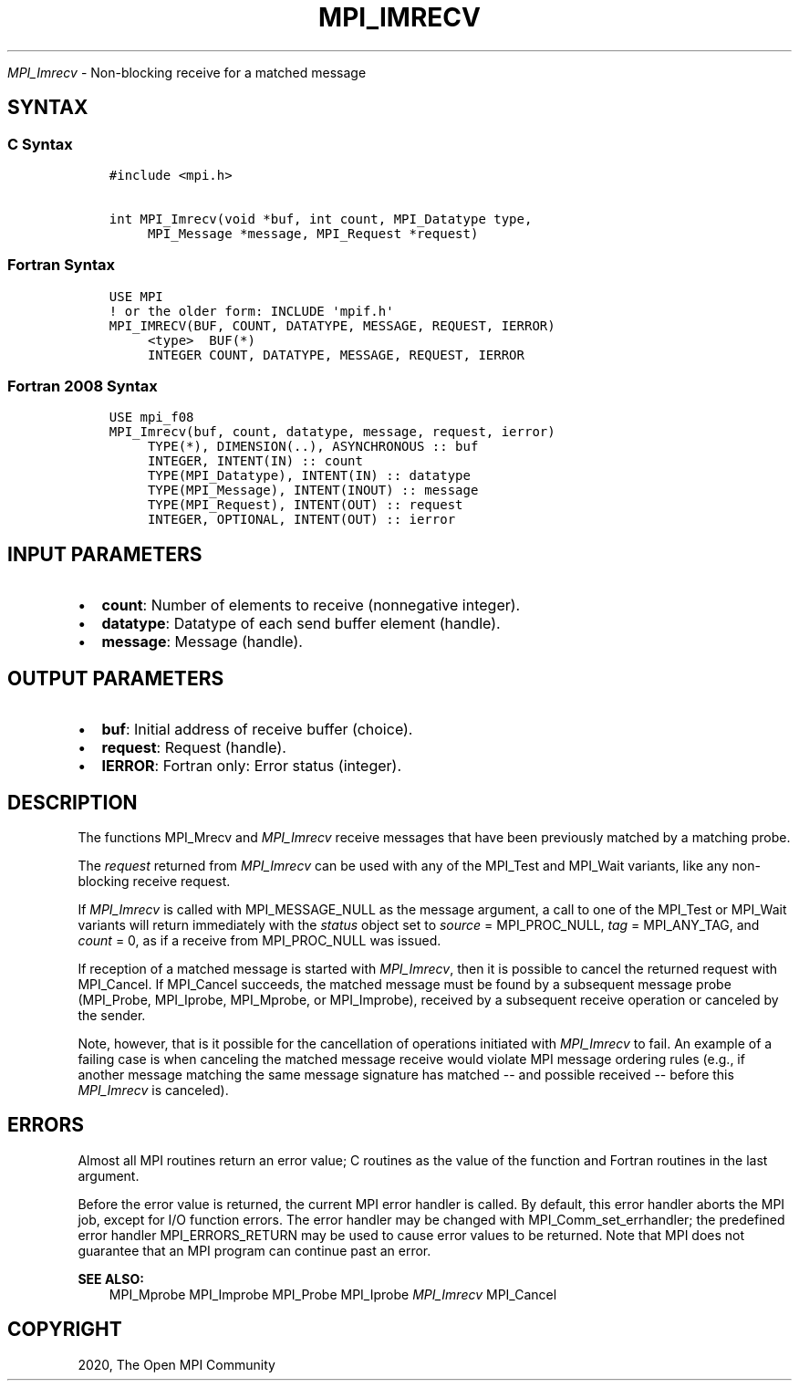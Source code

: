 .\" Man page generated from reStructuredText.
.
.TH "MPI_IMRECV" "3" "Feb 20, 2022" "" "Open MPI"
.
.nr rst2man-indent-level 0
.
.de1 rstReportMargin
\\$1 \\n[an-margin]
level \\n[rst2man-indent-level]
level margin: \\n[rst2man-indent\\n[rst2man-indent-level]]
-
\\n[rst2man-indent0]
\\n[rst2man-indent1]
\\n[rst2man-indent2]
..
.de1 INDENT
.\" .rstReportMargin pre:
. RS \\$1
. nr rst2man-indent\\n[rst2man-indent-level] \\n[an-margin]
. nr rst2man-indent-level +1
.\" .rstReportMargin post:
..
.de UNINDENT
. RE
.\" indent \\n[an-margin]
.\" old: \\n[rst2man-indent\\n[rst2man-indent-level]]
.nr rst2man-indent-level -1
.\" new: \\n[rst2man-indent\\n[rst2man-indent-level]]
.in \\n[rst2man-indent\\n[rst2man-indent-level]]u
..
.sp
\fI\%MPI_Imrecv\fP \- Non\-blocking receive for a matched message
.SH SYNTAX
.SS C Syntax
.INDENT 0.0
.INDENT 3.5
.sp
.nf
.ft C
#include <mpi.h>

int MPI_Imrecv(void *buf, int count, MPI_Datatype type,
     MPI_Message *message, MPI_Request *request)
.ft P
.fi
.UNINDENT
.UNINDENT
.SS Fortran Syntax
.INDENT 0.0
.INDENT 3.5
.sp
.nf
.ft C
USE MPI
! or the older form: INCLUDE \(aqmpif.h\(aq
MPI_IMRECV(BUF, COUNT, DATATYPE, MESSAGE, REQUEST, IERROR)
     <type>  BUF(*)
     INTEGER COUNT, DATATYPE, MESSAGE, REQUEST, IERROR
.ft P
.fi
.UNINDENT
.UNINDENT
.SS Fortran 2008 Syntax
.INDENT 0.0
.INDENT 3.5
.sp
.nf
.ft C
USE mpi_f08
MPI_Imrecv(buf, count, datatype, message, request, ierror)
     TYPE(*), DIMENSION(..), ASYNCHRONOUS :: buf
     INTEGER, INTENT(IN) :: count
     TYPE(MPI_Datatype), INTENT(IN) :: datatype
     TYPE(MPI_Message), INTENT(INOUT) :: message
     TYPE(MPI_Request), INTENT(OUT) :: request
     INTEGER, OPTIONAL, INTENT(OUT) :: ierror
.ft P
.fi
.UNINDENT
.UNINDENT
.SH INPUT PARAMETERS
.INDENT 0.0
.IP \(bu 2
\fBcount\fP: Number of elements to receive (nonnegative integer).
.IP \(bu 2
\fBdatatype\fP: Datatype of each send buffer element (handle).
.IP \(bu 2
\fBmessage\fP: Message (handle).
.UNINDENT
.SH OUTPUT PARAMETERS
.INDENT 0.0
.IP \(bu 2
\fBbuf\fP: Initial address of receive buffer (choice).
.IP \(bu 2
\fBrequest\fP: Request (handle).
.IP \(bu 2
\fBIERROR\fP: Fortran only: Error status (integer).
.UNINDENT
.SH DESCRIPTION
.sp
The functions MPI_Mrecv and \fI\%MPI_Imrecv\fP receive messages that have been
previously matched by a matching probe.
.sp
The \fIrequest\fP returned from \fI\%MPI_Imrecv\fP can be used with any of the
MPI_Test and MPI_Wait variants, like any non\-blocking receive request.
.sp
If \fI\%MPI_Imrecv\fP is called with MPI_MESSAGE_NULL as the message argument, a
call to one of the MPI_Test or MPI_Wait variants will return immediately
with the \fIstatus\fP object set to \fIsource\fP = MPI_PROC_NULL, \fItag\fP =
MPI_ANY_TAG, and \fIcount\fP = 0, as if a receive from MPI_PROC_NULL was
issued.
.sp
If reception of a matched message is started with \fI\%MPI_Imrecv\fP, then it is
possible to cancel the returned request with MPI_Cancel\&. If MPI_Cancel
succeeds, the matched message must be found by a subsequent message
probe (MPI_Probe, MPI_Iprobe, MPI_Mprobe, or MPI_Improbe), received by a
subsequent receive operation or canceled by the sender.
.sp
Note, however, that is it possible for the cancellation of operations
initiated with \fI\%MPI_Imrecv\fP to fail. An example of a failing case is when
canceling the matched message receive would violate MPI message ordering
rules (e.g., if another message matching the same message signature has
matched \-\- and possible received \-\- before this \fI\%MPI_Imrecv\fP is canceled).
.SH ERRORS
.sp
Almost all MPI routines return an error value; C routines as the value
of the function and Fortran routines in the last argument.
.sp
Before the error value is returned, the current MPI error handler is
called. By default, this error handler aborts the MPI job, except for
I/O function errors. The error handler may be changed with
MPI_Comm_set_errhandler; the predefined error handler MPI_ERRORS_RETURN
may be used to cause error values to be returned. Note that MPI does not
guarantee that an MPI program can continue past an error.
.sp
\fBSEE ALSO:\fP
.INDENT 0.0
.INDENT 3.5
MPI_Mprobe MPI_Improbe MPI_Probe MPI_Iprobe \fI\%MPI_Imrecv\fP MPI_Cancel
.UNINDENT
.UNINDENT
.SH COPYRIGHT
2020, The Open MPI Community
.\" Generated by docutils manpage writer.
.
